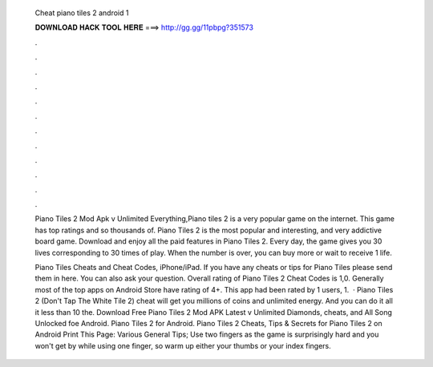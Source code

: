   Cheat piano tiles 2 android 1
  
  
  
  𝐃𝐎𝐖𝐍𝐋𝐎𝐀𝐃 𝐇𝐀𝐂𝐊 𝐓𝐎𝐎𝐋 𝐇𝐄𝐑𝐄 ===> http://gg.gg/11pbpg?351573
  
  
  
  .
  
  
  
  .
  
  
  
  .
  
  
  
  .
  
  
  
  .
  
  
  
  .
  
  
  
  .
  
  
  
  .
  
  
  
  .
  
  
  
  .
  
  
  
  .
  
  
  
  .
  
  Piano Tiles 2 Mod Apk v Unlimited Everything,Piano tiles 2 is a very popular game on the internet. This game has top ratings and so thousands of. Piano Tiles 2 is the most popular and interesting, and very addictive board game. Download and enjoy all the paid features in Piano Tiles 2. Every day, the game gives you 30 lives corresponding to 30 times of play. When the number is over, you can buy more or wait to receive 1 life.
  
  Piano Tiles Cheats and Cheat Codes, iPhone/iPad. If you have any cheats or tips for Piano Tiles please send them in here. You can also ask your question. Overall rating of Piano Tiles 2 Cheat Codes is 1,0. Generally most of the top apps on Android Store have rating of 4+. This app had been rated by 1 users, 1.  · Piano Tiles 2 (Don't Tap The White Tile 2) cheat will get you millions of coins and unlimited energy. And you can do it all it less than 10  the. Download Free Piano Tiles 2 Mod APK Latest v Unlimited Diamonds, cheats, and All Song Unlocked foe Android. Piano Tiles 2 for Android. Piano Tiles 2 Cheats, Tips & Secrets for Piano Tiles 2 on Android Print This Page: Various General Tips; Use two fingers as the game is surprisingly hard and you won't get by while using one finger, so warm up either your thumbs or your index fingers.
